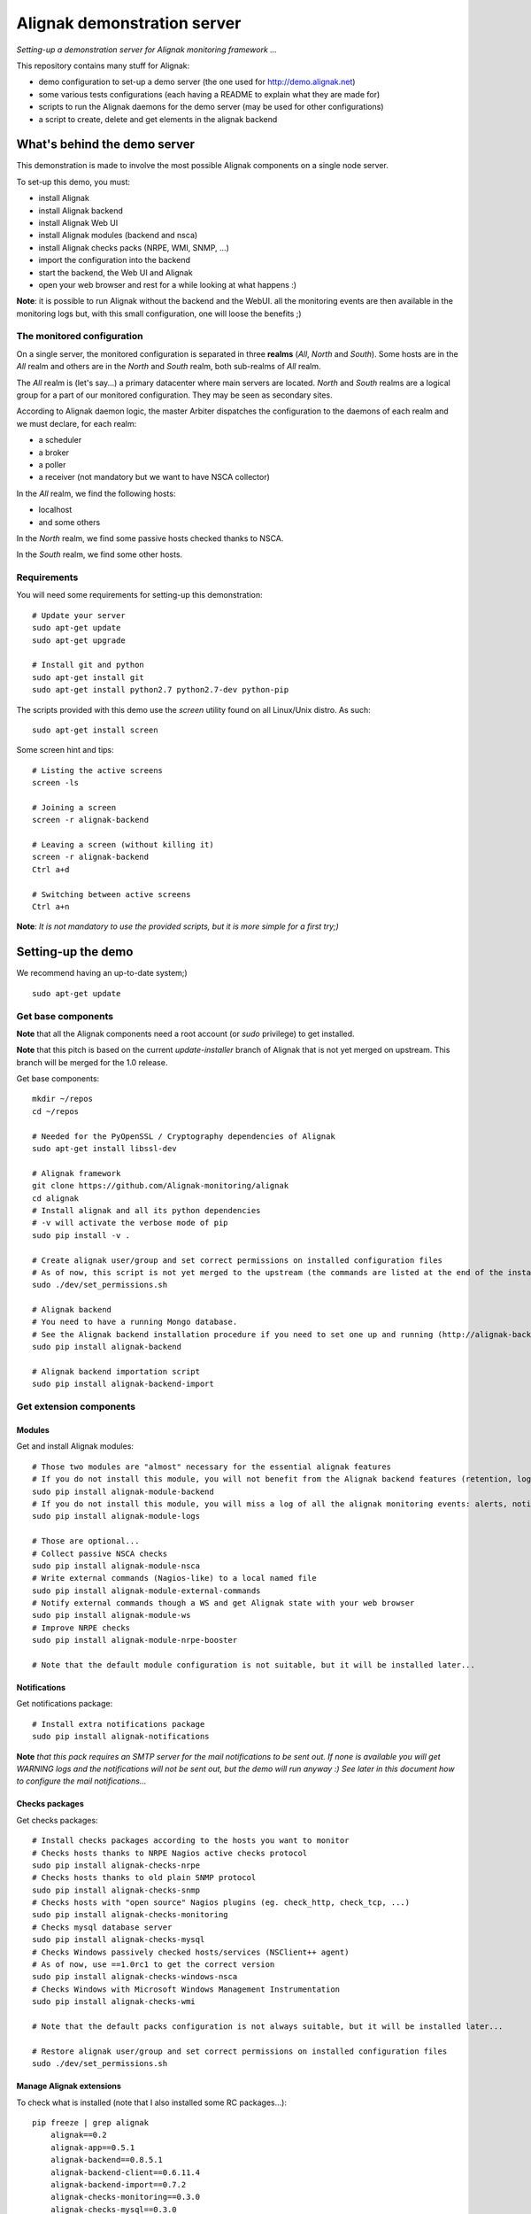Alignak demonstration server
############################

*Setting-up a demonstration server for Alignak monitoring framework ...*

This repository contains many stuff for Alignak:

- demo configuration to set-up a demo server (the one used for http://demo.alignak.net)

- some various tests configurations (each having a README to explain what they are made for)

- scripts to run the Alignak daemons for the demo server (may be used for other configurations)

- a script to create, delete and get elements in the alignak backend


What's behind the demo server
=============================

This demonstration is made to involve the most possible Alignak components on a single node server.

To set-up this demo, you must:

- install Alignak
- install Alignak backend
- install Alignak Web UI
- install Alignak modules (backend and nsca)
- install Alignak checks packs (NRPE, WMI, SNMP, ...)
- import the configuration into the backend
- start the backend, the Web UI and Alignak
- open your web browser and rest for a while looking at what happens :)

**Note**: it is possible to run Alignak without the backend and the WebUI. all the monitoring events are then available in the monitoring logs but, with this small configuration, one will loose the benefits ;)


The monitored configuration
---------------------------

On a single server, the monitored configuration is separated in three **realms** (*All*, *North* and *South*).
Some hosts are in the *All* realm and others are in the *North* and *South* realm, both sub-realms of *All* realm.

The *All* realm is (let's say...) a primary datacenter where main servers are located. *North* and *South* realms are a logical group for a part of our monitored configuration. They may be seen as secondary sites.

According to Alignak daemon logic, the master Arbiter dispatches the configuration to the daemons of each realm and we must declare, for each realm:

- a scheduler
- a broker
- a poller
- a receiver (not mandatory but we want to have NSCA collector)

In the *All* realm, we find the following hosts:

- localhost
- and some others

In the *North* realm, we find some passive hosts checked thanks to NSCA.

In the *South* realm, we find some other hosts.


Requirements
------------
You will need some requirements for setting-up this demonstration:
::

    # Update your server
    sudo apt-get update
    sudo apt-get upgrade

    # Install git and python
    sudo apt-get install git
    sudo apt-get install python2.7 python2.7-dev python-pip

The scripts provided with this demo use the `screen` utility found on all Linux/Unix distro. As such::

    sudo apt-get install screen

Some screen hint and tips:
::

    # Listing the active screens
    screen -ls

    # Joining a screen
    screen -r alignak-backend

    # Leaving a screen (without killing it)
    screen -r alignak-backend
    Ctrl a+d

    # Switching between active screens
    Ctrl a+n

**Note**: *It is not mandatory to use the provided scripts, but it is more simple for a first try;)*


Setting-up the demo
===================

We recommend having an up-to-date system;)
::

  sudo apt-get update

Get base components
-------------------

**Note** that all the Alignak components need a root account (or *sudo* privilege) to get installed.

**Note** that this pitch is based on the current `update-installer` branch of Alignak that is not yet merged on upstream. This branch will be merged for the 1.0 release.

Get base components::

    mkdir ~/repos
    cd ~/repos

    # Needed for the PyOpenSSL / Cryptography dependencies of Alignak
    sudo apt-get install libssl-dev

    # Alignak framework
    git clone https://github.com/Alignak-monitoring/alignak
    cd alignak
    # Install alignak and all its python dependencies
    # -v will activate the verbose mode of pip
    sudo pip install -v .

    # Create alignak user/group and set correct permissions on installed configuration files
    # As of now, this script is not yet merged to the upstream (the commands are listed at the end of the installation script)
    sudo ./dev/set_permissions.sh

    # Alignak backend
    # You need to have a running Mongo database.
    # See the Alignak backend installation procedure if you need to set one up and running (http://alignak-backend.readthedocs.io/en/develop/install.html)
    sudo pip install alignak-backend

    # Alignak backend importation script
    sudo pip install alignak-backend-import

Get extension components
------------------------

Modules
~~~~~~~

Get and install Alignak modules::

    # Those two modules are "almost" necessary for the essential alignak features
    # If you do not install this module, you will not benefit from the Alignak backend features (retention, logs, timeseries, ...)
    sudo pip install alignak-module-backend
    # If you do not install this module, you will miss a log of all the alignak monitoring events: alerts, notifications, ...
    sudo pip install alignak-module-logs

    # Those are optional...
    # Collect passive NSCA checks
    sudo pip install alignak-module-nsca
    # Write external commands (Nagios-like) to a local named file
    sudo pip install alignak-module-external-commands
    # Notify external commands though a WS and get Alignak state with your web browser
    sudo pip install alignak-module-ws
    # Improve NRPE checks
    sudo pip install alignak-module-nrpe-booster

    # Note that the default module configuration is not suitable, but it will be installed later...


Notifications
~~~~~~~~~~~~~

Get notifications package::

    # Install extra notifications package
    sudo pip install alignak-notifications

**Note** *that this pack requires an SMTP server for the mail notifications to be sent out. If none is available you will get WARNING logs and the notifications will not be sent out, but the demo will run anyway :) See later in this document how to configure the mail notifications...*

Checks packages
~~~~~~~~~~~~~~~

Get checks packages::

    # Install checks packages according to the hosts you want to monitor
    # Checks hosts thanks to NRPE Nagios active checks protocol
    sudo pip install alignak-checks-nrpe
    # Checks hosts thanks to old plain SNMP protocol
    sudo pip install alignak-checks-snmp
    # Checks hosts with "open source" Nagios plugins (eg. check_http, check_tcp, ...)
    sudo pip install alignak-checks-monitoring
    # Checks mysql database server
    sudo pip install alignak-checks-mysql
    # Checks Windows passively checked hosts/services (NSClient++ agent)
    # As of now, use ==1.0rc1 to get the correct version
    sudo pip install alignak-checks-windows-nsca
    # Checks Windows with Microsoft Windows Management Instrumentation
    sudo pip install alignak-checks-wmi

    # Note that the default packs configuration is not always suitable, but it will be installed later...

    # Restore alignak user/group and set correct permissions on installed configuration files
    sudo ./dev/set_permissions.sh

Manage Alignak extensions
~~~~~~~~~~~~~~~~~~~~~~~~~

To check what is installed (note that I also installed some RC packages...):
::

    pip freeze | grep alignak
        alignak==0.2
        alignak-app==0.5.1
        alignak-backend==0.8.5.1
        alignak-backend-client==0.6.11.4
        alignak-backend-import==0.7.2
        alignak-checks-monitoring==0.3.0
        alignak-checks-mysql==0.3.0
        alignak-checks-nrpe==0.3.3
        alignak-checks-snmp==0.3.5
        alignak-checks-windows-nsca==1.0rc1
        alignak-checks-wmi==0.3.0
        alignak-demo==0.1.12
        alignak-module-backend==0.3.3
        alignak-module-external-commands==0.3.0
        alignak-module-logs==0.3.3
        alignak-module-nrpe-booster==0.3.1
        alignak-module-nsca==0.2.7
        alignak-module-ws==0.3.2
        alignak-notifications==0.3.1
        alignak-webui==0.6.11

As of now, you installed all the necessary Alignak stuff for starting a demo monitoring application, 1st step achieved!

Install check plugins
---------------------

Some extra installation steps are still necessary because we are using some external plugins and then we need to install them.

The NRPE checks package requires the `check_nrpe` plugin that is commonly available as:
::

    sudo apt-get install nagios-nrpe-plugin

The monitoring checks package requires some extra plugins. Installation and configuration procedure is `available here <https://github.com/Alignak-monitoring-contrib/alignak-checks-monitoring/tree/updates#configuration>`_ or on the Monitoring Plugins project page.

You may instead install the Nagios plugins that are commonly available as:
::

    sudo apt-get install nagios-plugins

As of now, you really installed all the necessary stuff for starting a demo monitoring application, 2nd step achieved!


Configure Alignak and monitored hosts/services
----------------------------------------------

**Note:** *you may configure Alignak on your own and set your proper monitored hosts and declare how to monitor them. This is the usual way for setting-up your monitoring solution... But, as we are in a demo process, and we want to make it simple, this repository has a prepared configuration to help going faster to a demonstration of Alignak features.*


For this demonstration, we imagined a distributed configuration in three *realms*: All, North and South. This is not the default Alignak configuration (*eg. one instance of each daemon in one realm*) and thus it implies declaring and configuring extra daemons. As we are using some modules we also need to declare those modules in the corresponding daemons configuration. Alignak also has some configuration parameters that may be tuned.

If you need more information `about alignak configuration <http://alignak-doc.readthedocs.io/en/update/04-1_alignak_configuration/index.html>`_.

To avoid dealing with all this configuration steps, this repository contains a default demo configuration that uses all (or almost...) the previously installed components.::

    # Alignak demo configuration
    # IMPORTANT: use the --force argument to allow overwriting previously installed files!
    sudo pip install alignak-demo --force


Once installed, some extra configuration files got copied in the */usr/local/etc/alignak* directory and some pre-existing files were overriden (eg. default daemons configuration). We may now check that the configuration is correctly parsed by Alignak:
::

    # Check Alignak demo configuration
    alignak-arbiter -V -a /usr/local/etc/alignak/alignak.cfg

**Note** *that an ERROR log will be raised because the backend connection is not available. this is correct because we configured to use the backend but did not yet started the backend! Some WARNING logs are also raised because of duplicate items. Both are nothing to take care of...*

This Alignak demo project installs some shell scripts into the Alignak libexec folder. For ease of use, you may copy those scripts in your home directory.
::

    mkdir ~/demo

    cp /usr/local/var/libexec/alignak/bash/* ~/demo

**Note** *a next version may install those scripts in the home directory but it is not yet possible;)*

**FreeBSD users** have some scripts available in the *csh* sub-directory instead of *bash* :)

As explained previously, the shell scripts that you just copied use the `screen` utility to detach the process execution from the current shell session.

As of now, Alignak is configured and you are ready to run, 3rd step achieved!


Configure, run and feed Alignak backend
---------------------------------------

It is not necessary to change anything in the Alignak backend configuration file except if your MongoDB installation is not a local database configured by default. Else, open the */usr/local)/etc/alignak-backend/settings.json* configuration file to set-up the parameters according to your configuration.

**Note:** *the default parameters are suitable for a simple demo on a single server.*

start / stop the backend
~~~~~~~~~~~~~~~~~~~~~~~~

Run the Alignak backend:
::

    cd ~/demo
    # Detach a screen session identified as "alignak-backend"
    ./alignak_backend_start.sh
    # This will run the alignak-backend-uwsgi in a screen session. If you do not mind about a
    # backend screen, you should run: alignak-backend-uwsgi

    ps -ef | grep alignak-
        alignak  30166  1087  0 18:42 ?        00:00:00 SCREEN -d -S alignak-backend -m bash -c alignak-backend
        alignak  30168 30166  0 18:42 pts/18   00:00:00 /usr/bin/python /usr/local/bin/alignak-backend

    # Joining the backend screen is 'screen -r alignak-backend'
    # Stopping the backend is './alignak_backend_stop.sh'

    # The alignak backend writes some logs as a Web server does
    tail -f /usr/local/var/log/alignak-backend-error.log
    tail -f /usr/local/var/log/alignak-backend-access.log



Feed the backend
~~~~~~~~~~~~~~~~

Run the Alignak backend import script to push the demo configuration into the backend:
::

  alignak-backend-import -d /usr/local/etc/alignak/alignak.cfg

**Note**: *there are other solutions to feed the Alignak backend but we choose to show how to get an existing configuration imported in the Alignak backend to migrate from an existing Nagios/Shinken to Alignak.*

Once imported, you can check that the configuration is correctly parsed by Alignak:
::

    # Check Alignak demo configuration
    alignak-arbiter -V -a /usr/local/etc/alignak/alignak.cfg

        [2017-01-06 11:57:28 CET] INFO: [alignak.objects.config] Creating packs for realms
        [2017-01-06 11:57:28 CET] INFO: [alignak.objects.config] Number of hosts in the realm North: 2 (distributed in 2 linked packs)
        [2017-01-06 11:57:28 CET] INFO: [alignak.objects.config] Number of hosts in the realm South: 3 (distributed in 2 linked packs)
        [2017-01-06 11:57:28 CET] INFO: [alignak.objects.config] Number of hosts in the realm All: 7 (distributed in 7 linked packs)
        [2017-01-06 11:57:28 CET] INFO: [alignak.objects.config] Number of Contacts : 5
        [2017-01-06 11:57:28 CET] INFO: [alignak.objects.config] Number of Hosts : 12
        [2017-01-06 11:57:28 CET] INFO: [alignak.objects.config] Number of Services : 305
        [2017-01-06 11:57:28 CET] INFO: [alignak.objects.config] Number of Commands : 78
        [2017-01-06 11:57:28 CET] INFO: [alignak.objects.config] Total number of hosts in all realms: 12
        [2017-01-06 11:57:28 CET] INFO: [alignak.daemons.arbiterdaemon] Things look okay - No serious problems were detected during the pre-flight check
        [2017-01-06 11:57:28 CET] INFO: [alignak.daemons.arbiterdaemon] Arbiter checked the configuration

**Note** *because the backend is now started and available, there is no more ERROR raised during the configuration check! You may still have some information about duplicate elements but nothing to take care of...*

As of now, Alignak is ready to start... let us go!

Run Alignak
-----------

Run Alignak:
::

    cd ~/demo
    # Detach several screen sessions identified as "alignak-daemon_name"
    ./alignak_demo_start.sh

    # Stopping Alignak is './alignak_demo_stop.sh'

Processes
~~~~~~~~~

Alignak runs many processes that you can check with:
::

    ps -ef --forest | grep alignak-

        alignak  30166  1087  0 janv.06 ?      00:00:00          \_ SCREEN -d -S alignak-backend -m bash -c alignak-backend
        alignak  30168 30166  0 janv.06 pts/18 00:08:31          |   \_ /usr/bin/python /usr/local/bin/alignak-backend
        alignak  22289  1087  0 09:55 ?        00:00:00          \_ SCREEN -d -S alignak_north_broker -m bash -c alignak-broker -c /usr/local/etc/alignak/daemons/North/brokerd-north.ini
        alignak  22291 22289  0 09:55 pts/20   00:01:14          |   \_ alignak-broker broker-north
        alignak  22365 22291  0 09:55 pts/20   00:00:03          |       \_ alignak-broker
        alignak  22542 22291  0 09:55 pts/20   00:00:00          |       \_ alignak-broker-north module: backend_broker
        alignak  22292  1087  0 09:55 ?        00:00:00          \_ SCREEN -d -S alignak_north_poller -m bash -c alignak-poller -c /usr/local/etc/alignak/daemons/North//pollerd-north.ini
        alignak  22296 22292  0 09:55 pts/21   00:00:49          |   \_ alignak-poller poller-north
        alignak  22349 22296  0 09:55 pts/21   00:00:02          |       \_ alignak-poller
        alignak  22601 22296  0 09:55 pts/21   00:00:01          |       \_ alignak-poller-north worker
        alignak  22294  1087  0 09:55 ?        00:00:00          \_ SCREEN -d -S alignak_north_scheduler -m bash -c alignak-scheduler -c /usr/local/etc/alignak/daemons/North//schedulerd-north.ini
        alignak  22297 22294  0 09:55 pts/22   00:00:52          |   \_ alignak-scheduler scheduler-north
        alignak  22350 22297  0 09:55 pts/22   00:00:00          |       \_ alignak-scheduler
        alignak  22298  1087  0 09:55 ?        00:00:00          \_ SCREEN -d -S alignak_north_receiver -m bash -c alignak-receiver -c /usr/local/etc/alignak/daemons/North//receiverd-north.ini
        alignak  22300 22298  0 09:55 pts/23   00:00:31          |   \_ alignak-receiver receiver-north
        alignak  22351 22300  0 09:55 pts/23   00:00:00          |       \_ alignak-receiver
        alignak  22600 22300  0 09:55 pts/23   00:00:00          |       \_ alignak-receiver-north module: nsca_north
        alignak  22310  1087  0 09:55 ?        00:00:00          \_ SCREEN -d -S alignak_south_broker -m bash -c alignak-broker -c /usr/local/etc/alignak/daemons/South/brokerd-south.ini
        alignak  22312 22310  0 09:55 pts/24   00:01:01          |   \_ alignak-broker broker-south
        alignak  22414 22312  0 09:55 pts/24   00:00:03          |       \_ alignak-broker
        alignak  22547 22312  0 09:55 pts/24   00:00:07          |       \_ alignak-broker-south module: backend_broker
        alignak  22313  1087  0 09:55 ?        00:00:00          \_ SCREEN -d -S alignak_south_poller -m bash -c alignak-poller -c /usr/local/etc/alignak/daemons/South/pollerd-south.ini
        alignak  22315 22313  0 09:55 pts/25   00:01:04          |   \_ alignak-poller poller-south
        alignak  22413 22315  0 09:55 pts/25   00:00:03          |       \_ alignak-poller
        alignak  22616 22315  0 09:55 pts/25   00:00:05          |       \_ alignak-poller-south worker
        alignak  22316  1087  0 09:55 ?        00:00:00          \_ SCREEN -d -S alignak_south_scheduler -m bash -c alignak-scheduler -c /usr/local/etc/alignak/daemons/South/schedulerd-south.ini
        alignak  22318 22316  0 09:55 pts/26   00:00:53          |   \_ alignak-scheduler scheduler-south
        alignak  22415 22318  0 09:55 pts/26   00:00:00          |       \_ alignak-scheduler
        alignak  22326  1087  0 09:55 ?        00:00:00          \_ SCREEN -d -S alignak_broker -m bash -c alignak-broker -c /usr/local/etc/alignak/daemons/brokerd.ini
        alignak  22328 22326  1 09:55 pts/27   00:01:48          |   \_ alignak-broker broker-master
        alignak  22469 22328  0 09:55 pts/27   00:00:06          |       \_ alignak-broker
        alignak  22551 22328  0 09:55 pts/27   00:00:31          |       \_ alignak-broker-master module: backend_broker
        alignak  22605 22328  0 09:55 pts/27   00:00:01          |       \_ alignak-broker-master module: logs
        alignak  22329  1087  0 09:55 ?        00:00:00          \_ SCREEN -d -S alignak_poller -m bash -c alignak-poller -c /usr/local/etc/alignak/daemons/pollerd.ini
        alignak  22331 22329  0 09:55 pts/28   00:00:40          |   \_ alignak-poller poller-master
        alignak  22456 22331  0 09:55 pts/28   00:00:07          |       \_ alignak-poller
        alignak  22614 22331  0 09:55 pts/28   00:00:17          |       \_ alignak-poller-master worker
        alignak  22332  1087  0 09:55 ?        00:00:00          \_ SCREEN -d -S alignak_scheduler -m bash -c alignak-scheduler -c /usr/local/etc/alignak/daemons/schedulerd.ini
        alignak  22334 22332  0 09:55 pts/29   00:01:20          |   \_ alignak-scheduler scheduler-master
        alignak  22475 22334  0 09:55 pts/29   00:00:00          |       \_ alignak-scheduler
        alignak  22335  1087  0 09:55 ?        00:00:00          \_ SCREEN -d -S alignak_receiver -m bash -c alignak-receiver -c /usr/local/etc/alignak/daemons/receiverd.ini
        alignak  22337 22335  0 09:55 pts/30   00:00:57          |   \_ alignak-receiver receiver-master
        alignak  22457 22337  0 09:55 pts/30   00:00:00          |       \_ alignak-receiver
        alignak  22555 22337  0 09:55 pts/30   00:00:00          |       \_ alignak-receiver-master module: nsca
        alignak  22338  1087  0 09:55 ?        00:00:00          \_ SCREEN -d -S alignak_reactionner -m bash -c alignak-reactionner -c /usr/local/etc/alignak/daemons/reactionnerd.ini
        alignak  22340 22338  0 09:55 pts/31   00:00:34          |   \_ alignak-reactionner reactionner-master
        alignak  22484 22340  0 09:55 pts/31   00:00:02          |       \_ alignak-reactionner
        alignak  22611 22340  0 09:55 pts/31   00:00:01          |       \_ alignak-reactionner-master worker
        alignak  22403  1087  0 09:55 ?        00:00:00          \_ SCREEN -d -S alignak_arbiter -m bash -c alignak-arbiter -c /usr/local/etc/alignak/daemons/arbiterd.ini --arbiter /usr/local/etc/alignak/alignak.cfg
        alignak  22404 22403  1 09:55 pts/32   00:02:34          |   \_ alignak-arbiter arbiter-master
        alignak  22514 22404  0 09:55 pts/32   00:00:00          |       \_ alignak-arbiter


Log files
~~~~~~~~~

Each Alignak daemon has its own log file that you can find in the */usr/local/var/log/alignak* folder. If any error happen there will be at least an ERROR log in the corresponding file. You can *tail* the log files or use more sophisticated tools like *multitail* to stay tuned with Alignak activity
::

    # Using tail
    tail -f /usr/local/var/log/alignak/*.log

    # Using multitail
    sudo apt-get install multitail

    multitail -f /usr/local/var/log/alignak/arbiterd.log\
              -f /usr/local/var/log/alignak/brokerd.log \
              -f /usr/local/var/log/alignak/brokerd-north.log \
              -f /usr/local/var/log/alignak/brokerd-south.log \
              -f /usr/local/var/log/alignak/pollerd.log \
              -f /usr/local/var/log/alignak/pollerd-north.log \
              -f /usr/local/var/log/alignak/pollerd-south.log \
              -f /usr/local/var/log/alignak/reactionnerd.log \
              -f /usr/local/var/log/alignak/receiverd.log \
              -f /usr/local/var/log/alignak/receiverd-north.log \
              -f /usr/local/var/log/alignak/schedulerd.log \
              -f /usr/local/var/log/alignak/schedulerd-north.log \
              -f /usr/local/var/log/alignak/schedulerd-south.log


Monitoring events
~~~~~~~~~~~~~~~~~

You can follow the Alignak monitoring activity thanks to the monitoring events log created  by the Logs module. You can *tail* the */usr/local/var/log/alignak/monitoring-logs.log* file:
::

    [1483714809] INFO: CURRENT SERVICE STATE: chazay;System up-to-date;UNKNOWN;HARD;0;
    [1483714809] INFO: CURRENT SERVICE STATE: passive-01;svc_TagReading_C;UNKNOWN;HARD;0;
    [1483714809] INFO: CURRENT SERVICE STATE: passive-01;dev_TouchUI;UNKNOWN;HARD;0;
    [1483714809] INFO: CURRENT SERVICE STATE: denice;Shinken Main Poller;UNKNOWN;HARD;0;
    [1483714809] INFO: CURRENT SERVICE STATE: localhost;Cpu;UNKNOWN;HARD;0;
    [1483714812] INFO: SERVICE ALERT: chazay;CPU;OK;HARD;0;OK - CPU usage is 39% for server chazay.siprossii.com.
    [1483714816] INFO: SERVICE ALERT: alignak_glpi;Zombies;OK;HARD;0;PROCS OK: 0 processes with STATE = Z
    [1483714837] INFO: SERVICE ALERT: chazay;NTP;OK;HARD;0;NTP OK: Offset -0.003250718117 secs
    [1483714851] INFO: SERVICE ALERT: chazay;Memory;OK;HARD;0;Memory OK - 69.7% (23959990272 kB) used
    [1483714853] ERROR: HOST NOTIFICATION: guest;cogny;DOWN;notify-host-by-xmpp;CHECK_NRPE: Received 0 bytes from daemon.  Check the remote server logs for error messages.
    [1483714853] ERROR: HOST NOTIFICATION: imported_admin;cogny;DOWN;notify-host-by-xmpp;CHECK_NRPE: Received 0 bytes from daemon.  Check the remote server logs for error messages.
    [1483714862] INFO: SERVICE ALERT: chazay;I/O stats;OK;HARD;0;OK - data received
    [1483714886] INFO: SERVICE ALERT: chazay;Users;OK;HARD;0;USERS OK - 0 users currently logged in
    [1483714902] INFO: SERVICE ALERT: alignak_glpi;Load;OK;HARD;0;OK - load average: 0.60, 0.54, 0.52
    [1483714903] INFO: SERVICE ALERT: chazay;Firewall routes;OK;HARD;0;PF OK - states: 1316 (6% - limit: 20000)
    [1483714903] INFO: SERVICE ALERT: cogny;Http;OK;HARD;0;HTTP OK: HTTP/1.1 200 OK - 2535 bytes in 0,199 second response time
    [1483714905] INFO: HOST ALERT: alignak_glpi;UP;HARD;0;NRPE v2.15
    [1483714909] ERROR: HOST NOTIFICATION: imported_admin;localhost;DOWN;notify-host-by-xmpp;[Errno 2] No such file or directory
    [1483714909] ERROR: HOST ALERT: localhost;DOWN;HARD;0;[Errno 2] No such file or directory
    [1483714910] ERROR: HOST ALERT: always_down;DOWN;HARD;0;[Errno 2] No such file or directory
    [1483714910] ERROR: HOST NOTIFICATION: imported_admin;always_down;DOWN;notify-host-by-xmpp;[Errno 2] No such file or directory
    [1483714939] INFO: HOST ALERT: chazay;UP;HARD;0;NRPE v2.15
    [1483714966] INFO: SERVICE ALERT: m2m-asso.fr;Http;OK;HARD;0;HTTP OK: HTTP/1.1 200 OK - 6016 bytes in 3,227 second response time

Monitoring events configuration
~~~~~~~~~~~~~~~~~~~~~~~~~~~~~~~

This file is a log of all the monitoring activity of Alignak. The *alignak.cfg* allows to define what are the events that are logged to this file. By default, only the active and passive checks ran by Alignak are not logged to this file:
::

    # Monitoring log configuration
    # ---
    # Note that alerts and downtimes are always logged
    # ---
    # Notifications
    # log_notifications=1

    # Services retries
    # log_service_retries=1

    # Hosts retries
    # log_host_retries=1

    # Event handlers
    # log_event_handlers=1

    # Flappings
    # log_flappings=1

    # Snapshots
    # log_snapshots=1

    # External commands
    # log_external_commands=1

    # Active checks
    # log_active_checks=0

    # Passive checks
    # log_passive_checks=0

    # Initial states
    # log_initial_states=1


Configure Alignak notifications
-------------------------------
As explained previously the alignak notifications pack needs to be configured for sending out the mail notifications. This demo configuration is using default parameters for the mail server that may be adapted to your own configuration.

With the default parameters, you will have some WARNING logs in the *schedulerd.log* file, such as:
::

    [2017-01-07 10:00:47 CET] WARNING: [alignak.scheduler] The notification command '/usr/local/var/libexec/alignak/notify_by_email.py -t service -S localhost -ST 25 -SL your_smtp_login -SP your_smtp_password -fh -to guest@localhost -fr alignak@monitoring -nt PROBLEM -hn "alignak_glpi" -ha 176.31.224.51 -sn "Disk /var" -s CRITICAL -ls UNKNOWN -o "NRPE: Command 'check_var' not defined" -dt 0 -db "1483779644.85" -i 2  -p ""' raised an error (exit code=1): 'Traceback (most recent call last):'

To configure the Alignak mail notifications, edit the */usr/local/etc/alignak/arbiter/packs/resource.d/notifications.cfg* file and set the proper parameters for your configuration:
::


    #-- SMTP server configuration
    $SMTP_SERVER$=localhost
    $SMTP_PORT$=25
    $SMTP_LOGIN$=your_smtp_login
    $SMTP_PASSWORD$=your_smtp_password

    # -- Mail configuration
    $MAIL_FROM$=demo.server@alignak.net

You may also adapt the contacts used in this demo configuration else WE will receive you notification mails :). the used contacts are defined as is:

- alignak.administrator@alignak.net, as the administrator contact for the realm All
- north.administrator@alignak.net, as the administrator contact for the realm North
- south.administrator@alignak.net, as the administrator contact for the realm South

You will find their definition in the */usr/local/etc/arbiter/realms* folder, in each realm (All, North,...) *contacts* sub-folder.


Use Alignak Web services
------------------------
The alignak Web Services module exposes some Web Services on the port 8888.

Get the Alignak daemons status:
::

    http://127.0.0.1:8888/alignak_map


Configure/run Alignak Web UI
----------------------------
As of now, your configuration is monitored and you will receive notifications when something is detected as faulty. Everything is under control but why missing having an eye on what's happening in your system with a more sexy interface than tailing a log file and reading emails?

Install the Alignak Web User Interface:
::

    # Alignak WebUI
    sudo pip install alignak-webui


The default installation is suitable for this demonstration but you may update the *(/usr/local)/etc/alignak-webui/settings.cfg* configuration file to adapt this default configuration.

Run the Alignak WebUI:
::

    cd ~/demo
    # Detach a screen session identified as "alignak-webui"
    ./alignak_webui_start.sh
    # This will run the alignak-webui-uwsgi in a screen session. If you do not mind about a
    # backend screen, you should run: alignak-webui-uwsgi

    ps -ef | grep alignak-
        alignak   3625  1429  0 07:32 ?        00:00:00 SCREEN -d -S alignak-webui -m bash -c alignak-webui
        alignak   3627  3625  3 07:32 pts/18   00:00:00 /usr/bin/python /usr/local/bin/alignak-webui

    # Joining the webui screen is 'screen -r alignak-webui'
    # Stopping the webui is './alignak_webui_stop.sh'

    # The alignak webui writes some logs as a Web server does
    tail -f /usr/local/var/log/alignak-webui-error.log
    tail -f /usr/local/var/log/alignak-webui-access.log


Use your Web browser to navigate to http://127.0.0.1:5001 and log in with *admin* / *admin*.


Configure/run Alignak desktop applet
------------------------------------
Except when you are in Big Brother mode, you almost always do not need a full Web interface as the one provided by the Alignak WebUI. This is why Alignak provides a desktop applet available for Linux and Windows desktops.

Install the Alignak App:
::

    # For Linux users with python2
    sudo apt-get install python-qt4
    # For Linux and Windows users with python3
    pip3 install PyQt5 --user

    # For Windows users, we recommend using python3, else install PyQt from the download page

    # Alignak App
    pip install alignak_app --user

    # As of now, the last version is not yet pip installable, so we:
    git clone https://github.com/Alignak-monitoring-contrib/alignak-app
    cd alignak-app
    pip install . --user

    # Run the app (1st run)
    $HOME/.local/alignak_app/alignak-app start

    # Then you will be able for next runs to
    alignak-app start

The applet will require a username and a password that are the same os the one used for the Web UI (use *admin* / *admin*). Click on the Alignak icon in the desktop toolbar to activate the Alignak-app features: alignak status, host synthesis view, host/services states, ...

A notification popup will appear if something changed in the hosts / services states existing in the Alignak backend.

The default configuration is suitable for this demonstration but you may update the *$HOME/.local/alignak_app/settings.cfg* configuration file that is largely commented.


Configure Alignak backend for timeseries
----------------------------------------

The Alignak backend allows to send collected performance data to a timeseries database. It must be configured to know where to send the timeseries data. Using the backend_client CLI script makes it easy to configure this:
::

    cd ~/demo

    # Get the example configuration files
    cp /usr/local/etc/alignak/sample/backend/* ~/demo


**Note** that it is recommended to stop Alignak when editing the backend configuration :)

If you **do not** intend to use the StatsD daemon, execute these commands:
::

    # Use Alignak backend CLI to add a Grafana instance
    alignak-backend-cli -v add -t grafana --data=example_grafana.json grafana_demo

    # Use Alignak backend to add a Graphite instance
    alignak-backend-cli -v add -t graphite --data=example_graphite.json graphite_demo


If you **do** intend to use the StatsD daemon, execute these commands:
::

    # Use Alignak backend CLI to add a Grafana instance
    alignak-backend-cli -v add -t grafana --data=example_grafana.json grafana_demo

    # Use Alignak backend CLI to add a StatsD instance
    alignak-backend-cli -v add -t statsd --data=example_statsd.json statsd_demo

    # Use Alignak backend to add a Graphite instance
    alignak-backend-cli -v add -t graphite --data=example_graphite_statsd.json graphite_demo

You can edit the *example_*.json* provided files to include your own Graphite / Grafana (or InfluxDB) parameters. For more information see the `Alignak backend documentation <http://alignak-backend.readthedocs.io/en/develop/api.html#timeseries-databases>`_. It will be mandatory to update the Grafana configuration with your own Grafana API key else the backend will not be able to create the Grafana dashboards and panels automatically?

**Note**: `alignak-backend-cli` is coming with the installation of the Alignak backend client.

Upgrading
---------
Some updates are regularly pushed on the different alignak repositories and then you will sometime need to update this demo configuration. Before upgrading the application you should stop Alignak:
::

    cd ~/demo
    # Stop all alignak processes
    ./alignak_demo_stop.sh

    # Check everything is stopped
    ps -ef | grep alignak-

    # Kill remaining processes :)
    pkill alignak-broker


To upgrade all the alignak packages that were installed, you can:
::

    pip install -U pip list | grep alignak | awk '{ print $1}'


To list the currently installed packages and to know if they are up-to-date, you can use this command:
::

    pip list --outdated | grep alignak


To get the list of outdated packages as a pip requirements list:
::

    pip list --outdated --format columns | grep alignak | awk '{printf "%s==%s\n", $1, $3}' > alignak-update.txt

and to update:
::

    pip install -r alignak-update.txt



What we see?
============

Monitored system status
-----------------------

The `Alignak Web UI <http://demo.alignak.net/>`_ running on our demo server allows to view the monitored system status. Have a look here: `http://demo.alignak.net <http://demo.alignak.net>`_. Several login may be used depending on the user role:

* admin / admin, to get logged-in as an Administrator. You will see all the hosts and will be able to execute some commands (acknowledge a problem, schedule a downtime,...)

* northman / north, to get logged-in as a power user in the North realm. You will see all the hosts of the All and North realms and will be able to execute commands.

* southman / south, to get logged-in as a power user in the South realm. You will see all the hosts of the All and South realms and will be able to execute commands.


Alignak internal metrics
------------------------

Alignak maintains its own internal metrics and it is able to send them to a `StatsD server <https://github.com/etsy/statsd>`_.

We are running a `demo Grafana server <http://grafana.demo.alignak.net>`_ that allows to see tha Alignak internal metrics. Several dashboards are available:

* `Alignak internal metrics <http://grafana.demo.alignak.net/dashboard/db/alignak-internal-metrics>`_ shows the statistics provided by Alignak.

* `Graphite server <http://grafana.demo.alignak.net/dashboard/db/graphite-server-carbon-metrics>`_ reports on Carbon/Graphite own monitoring.

**Note** that a Grafana dashboard sample is available in the */usr/local/etc/alignak/sample/grafana* directory created when you installed the alignak-demo package;)

Install node.js on your server according to the recommended installation process. On FreeBSD:
::

    pkg install node

To get the most recent StatsD (if you distro packaging do not provide it, you must clone the git repository:
::

    cd ~/repos
    git clone https://github.com/etsy/statsd

    # Create an alignak.js file with the following content (adapt to your graphite configuration)
    cp exampleConfig.js alignak.js
    cat alignak.js
    {
          graphitePort: 2003
        , graphiteHost: "127.0.0.1"
        , port: 8125
        , backends: [ "./backends/graphite" ]

        /* Do not use any StatsD metric hierarchy */
        , graphite: {
            /* Do not use legacy namespace */
              legacyNamespace: false

            /* Set a global prefix */
            , globalPrefix: "alignak-statsd"

            /* Set empty prefixes */
            , prefixCounter: ""
            , prefixTimer: ""
            , prefixGauge: ""
            , prefixSet: ""

            /* Do not set any global suffix
            , globalSuffix: "_"
            */
        }
    }


    # Start the StatsD daemon in a screen
    $screen -S statsd
    $node stats.js alignak.js
    # And leave the screen...
    $Ctrl+AD

As of now you have a running StatsD daemon that will collect the Alignak internal metrics to feed Graphite.